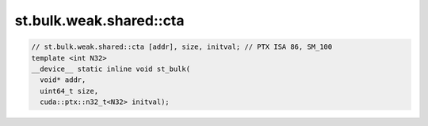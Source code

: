 ..
   This file was automatically generated. Do not edit.

st.bulk.weak.shared::cta
^^^^^^^^^^^^^^^^^^^^^^^^
.. code-block:: cuda

   // st.bulk.weak.shared::cta [addr], size, initval; // PTX ISA 86, SM_100
   template <int N32>
   __device__ static inline void st_bulk(
     void* addr,
     uint64_t size,
     cuda::ptx::n32_t<N32> initval);

